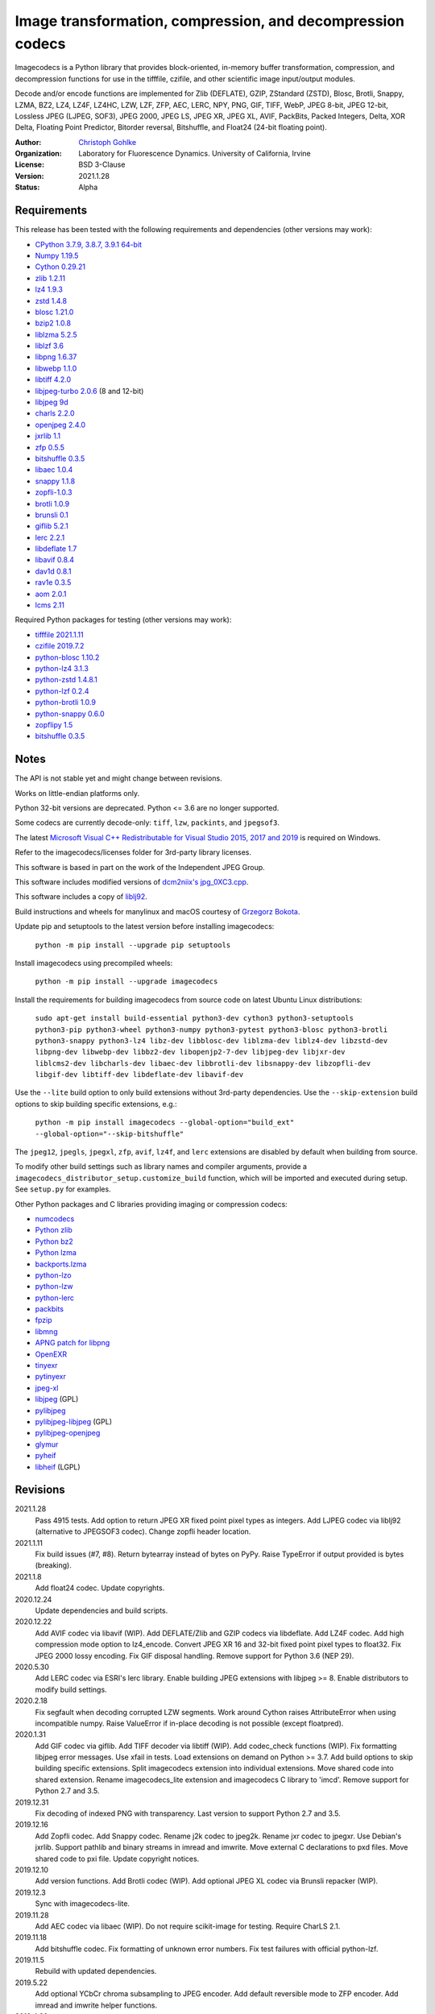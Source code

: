 Image transformation, compression, and decompression codecs
===========================================================

Imagecodecs is a Python library that provides block-oriented, in-memory buffer
transformation, compression, and decompression functions for use in the
tifffile, czifile, and other scientific image input/output modules.

Decode and/or encode functions are implemented for Zlib (DEFLATE), GZIP,
ZStandard (ZSTD), Blosc, Brotli, Snappy, LZMA, BZ2, LZ4, LZ4F, LZ4HC,
LZW, LZF, ZFP, AEC, LERC, NPY, PNG, GIF, TIFF, WebP, JPEG 8-bit, JPEG 12-bit,
Lossless JPEG (LJPEG, SOF3), JPEG 2000, JPEG LS, JPEG XR, JPEG XL, AVIF,
PackBits, Packed Integers, Delta, XOR Delta, Floating Point Predictor,
Bitorder reversal, Bitshuffle, and Float24 (24-bit floating point).

:Author:
  `Christoph Gohlke <https://www.lfd.uci.edu/~gohlke/>`_

:Organization:
  Laboratory for Fluorescence Dynamics. University of California, Irvine

:License: BSD 3-Clause

:Version: 2021.1.28

:Status: Alpha

Requirements
------------
This release has been tested with the following requirements and dependencies
(other versions may work):

* `CPython 3.7.9, 3.8.7, 3.9.1 64-bit <https://www.python.org>`_
* `Numpy 1.19.5 <https://pypi.org/project/numpy/>`_
* `Cython 0.29.21 <https://cython.org>`_
* `zlib 1.2.11 <https://github.com/madler/zlib>`_
* `lz4 1.9.3 <https://github.com/lz4/lz4>`_
* `zstd 1.4.8 <https://github.com/facebook/zstd>`_
* `blosc 1.21.0 <https://github.com/Blosc/c-blosc>`_
* `bzip2 1.0.8 <https://sourceware.org/bzip2>`_
* `liblzma 5.2.5 <https://github.com/xz-mirror/xz>`_
* `liblzf 3.6 <http://oldhome.schmorp.de/marc/liblzf.html>`_
* `libpng 1.6.37 <https://github.com/glennrp/libpng>`_
* `libwebp 1.1.0 <https://github.com/webmproject/libwebp>`_
* `libtiff 4.2.0 <https://gitlab.com/libtiff/libtiff>`_
* `libjpeg-turbo 2.0.6 <https://github.com/libjpeg-turbo/libjpeg-turbo>`_
  (8 and 12-bit)
* `libjpeg 9d <http://libjpeg.sourceforge.net/>`_
* `charls 2.2.0 <https://github.com/team-charls/charls>`_
* `openjpeg 2.4.0 <https://github.com/uclouvain/openjpeg>`_
* `jxrlib 1.1 <https://packages.debian.org/source/sid/jxrlib>`_
* `zfp 0.5.5 <https://github.com/LLNL/zfp>`_
* `bitshuffle 0.3.5 <https://github.com/kiyo-masui/bitshuffle>`_
* `libaec 1.0.4 <https://gitlab.dkrz.de/k202009/libaec>`_
* `snappy 1.1.8 <https://github.com/google/snappy>`_
* `zopfli-1.0.3 <https://github.com/google/zopfli>`_
* `brotli 1.0.9 <https://github.com/google/brotli>`_
* `brunsli 0.1 <https://github.com/google/brunsli>`_
* `giflib 5.2.1 <http://giflib.sourceforge.net/>`_
* `lerc 2.2.1 <https://github.com/Esri/lerc>`_
* `libdeflate 1.7 <https://github.com/ebiggers/libdeflate>`_
* `libavif 0.8.4 <https://github.com/AOMediaCodec/libavif>`_
* `dav1d 0.8.1 <https://github.com/videolan/dav1d>`_
* `rav1e 0.3.5 <https://github.com/xiph/rav1e>`_
* `aom 2.0.1 <https://aomedia.googlesource.com/aom>`_
* `lcms 2.11 <https://github.com/mm2/Little-CMS>`_

Required Python packages for testing (other versions may work):

* `tifffile 2021.1.11 <https://pypi.org/project/tifffile/>`_
* `czifile 2019.7.2 <https://pypi.org/project/czifile/>`_
* `python-blosc 1.10.2 <https://github.com/Blosc/python-blosc>`_
* `python-lz4 3.1.3 <https://github.com/python-lz4/python-lz4>`_
* `python-zstd 1.4.8.1 <https://github.com/sergey-dryabzhinsky/python-zstd>`_
* `python-lzf 0.2.4 <https://github.com/teepark/python-lzf>`_
* `python-brotli 1.0.9 <https://github.com/google/brotli/tree/master/python>`_
* `python-snappy 0.6.0 <https://github.com/andrix/python-snappy>`_
* `zopflipy 1.5 <https://github.com/hattya/zopflipy>`_
* `bitshuffle 0.3.5 <https://github.com/kiyo-masui/bitshuffle>`_

Notes
-----
The API is not stable yet and might change between revisions.

Works on little-endian platforms only.

Python 32-bit versions are deprecated. Python <= 3.6 are no longer supported.

Some codecs are currently decode-only: ``tiff``, ``lzw``, ``packints``, and
``jpegsof3``.

The latest `Microsoft Visual C++ Redistributable for Visual Studio 2015, 2017
and 2019 <https://support.microsoft.com/en-us/help/2977003/
the-latest-supported-visual-c-downloads>`_ is required on Windows.

Refer to the imagecodecs/licenses folder for 3rd-party library licenses.

This software is based in part on the work of the Independent JPEG Group.

This software includes modified versions of `dcm2niix's jpg_0XC3.cpp
<https://github.com/rordenlab/dcm2niix/blob/master/console/jpg_0XC3.cpp>`_.

This software includes a copy of `liblj92
<https://bitbucket.org/baldand/mlrawviewer/src/master/liblj92/>`_.

Build instructions and wheels for manylinux and macOS courtesy of
`Grzegorz Bokota <https://github.com/Czaki/imagecodecs_build>`_.

Update pip and setuptools to the latest version before installing imagecodecs:

    ``python -m pip install --upgrade pip setuptools``

Install imagecodecs using precompiled wheels:

    ``python -m pip install --upgrade imagecodecs``

Install the requirements for building imagecodecs from source code on
latest Ubuntu Linux distributions:

    ``sudo apt-get install build-essential python3-dev cython3
    python3-setuptools python3-pip python3-wheel python3-numpy
    python3-pytest python3-blosc python3-brotli python3-snappy python3-lz4
    libz-dev libblosc-dev liblzma-dev liblz4-dev libzstd-dev libpng-dev
    libwebp-dev libbz2-dev libopenjp2-7-dev libjpeg-dev libjxr-dev
    liblcms2-dev libcharls-dev libaec-dev libbrotli-dev libsnappy-dev
    libzopfli-dev libgif-dev libtiff-dev libdeflate-dev libavif-dev``

Use the ``--lite`` build option to only build extensions without 3rd-party
dependencies. Use the ``--skip-extension`` build options to skip building
specific extensions, e.g.:

    ``python -m pip install imagecodecs --global-option="build_ext"
    --global-option="--skip-bitshuffle"``

The ``jpeg12``, ``jpegls``, ``jpegxl``, ``zfp``, ``avif``, ``lz4f``, and
``lerc`` extensions are disabled by default when building from source.

To modify other build settings such as library names and compiler arguments,
provide a ``imagecodecs_distributor_setup.customize_build`` function, which
will be imported and executed during setup. See ``setup.py`` for examples.

Other Python packages and C libraries providing imaging or compression codecs:

* `numcodecs <https://github.com/zarr-developers/numcodecs>`_
* `Python zlib <https://docs.python.org/3/library/zlib.html>`_
* `Python bz2 <https://docs.python.org/3/library/bz2.html>`_
* `Python lzma <https://docs.python.org/3/library/lzma.html>`_
* `backports.lzma <https://github.com/peterjc/backports.lzma>`_
* `python-lzo <https://bitbucket.org/james_taylor/python-lzo-static>`_
* `python-lzw <https://github.com/joeatwork/python-lzw>`_
* `python-lerc <https://pypi.org/project/lerc/>`_
* `packbits <https://github.com/psd-tools/packbits>`_
* `fpzip <https://github.com/seung-lab/fpzip>`_
* `libmng <https://sourceforge.net/projects/libmng/>`_
* `APNG patch for libpng <https://sourceforge.net/projects/libpng-apng/>`_
* `OpenEXR <https://github.com/AcademySoftwareFoundation/openexr>`_
* `tinyexr <https://github.com/syoyo/tinyexr>`_
* `pytinyexr <https://github.com/syoyo/pytinyexr>`_
* `jpeg-xl <https://gitlab.com/wg1/jpeg-xl>`_
* `libjpeg <https://github.com/thorfdbg/libjpeg>`_ (GPL)
* `pylibjpeg <https://github.com/pydicom/pylibjpeg>`_
* `pylibjpeg-libjpeg <https://github.com/pydicom/pylibjpeg-libjpeg>`_ (GPL)
* `pylibjpeg-openjpeg <https://github.com/pydicom/pylibjpeg-openjpeg>`_
* `glymur <https://github.com/quintusdias/glymur>`_
* `pyheif <https://github.com/carsales/pyheif>`_
* `libheif <https://github.com/strukturag/libheif>`_ (LGPL)

Revisions
---------
2021.1.28
    Pass 4915 tests.
    Add option to return JPEG XR fixed point pixel types as integers.
    Add LJPEG codec via liblj92 (alternative to JPEGSOF3 codec).
    Change zopfli header location.
2021.1.11
    Fix build issues (#7, #8).
    Return bytearray instead of bytes on PyPy.
    Raise TypeError if output provided is bytes (breaking).
2021.1.8
    Add float24 codec.
    Update copyrights.
2020.12.24
    Update dependencies and build scripts.
2020.12.22
    Add AVIF codec via libavif (WIP).
    Add DEFLATE/Zlib and GZIP codecs via libdeflate.
    Add LZ4F codec.
    Add high compression mode option to lz4_encode.
    Convert JPEG XR 16 and 32-bit fixed point pixel types to float32.
    Fix JPEG 2000 lossy encoding.
    Fix GIF disposal handling.
    Remove support for Python 3.6 (NEP 29).
2020.5.30
    Add LERC codec via ESRI's lerc library.
    Enable building JPEG extensions with libjpeg >= 8.
    Enable distributors to modify build settings.
2020.2.18
    Fix segfault when decoding corrupted LZW segments.
    Work around Cython raises AttributeError when using incompatible numpy.
    Raise ValueError if in-place decoding is not possible (except floatpred).
2020.1.31
    Add GIF codec via giflib.
    Add TIFF decoder via libtiff (WIP).
    Add codec_check functions (WIP).
    Fix formatting libjpeg error messages.
    Use xfail in tests.
    Load extensions on demand on Python >= 3.7.
    Add build options to skip building specific extensions.
    Split imagecodecs extension into individual extensions.
    Move shared code into shared extension.
    Rename imagecodecs_lite extension and imagecodecs C library to 'imcd'.
    Remove support for Python 2.7 and 3.5.
2019.12.31
    Fix decoding of indexed PNG with transparency.
    Last version to support Python 2.7 and 3.5.
2019.12.16
    Add Zopfli codec.
    Add Snappy codec.
    Rename j2k codec to jpeg2k.
    Rename jxr codec to jpegxr.
    Use Debian's jxrlib.
    Support pathlib and binary streams in imread and imwrite.
    Move external C declarations to pxd files.
    Move shared code to pxi file.
    Update copyright notices.
2019.12.10
    Add version functions.
    Add Brotli codec (WIP).
    Add optional JPEG XL codec via Brunsli repacker (WIP).
2019.12.3
    Sync with imagecodecs-lite.
2019.11.28
    Add AEC codec via libaec (WIP).
    Do not require scikit-image for testing.
    Require CharLS 2.1.
2019.11.18
    Add bitshuffle codec.
    Fix formatting of unknown error numbers.
    Fix test failures with official python-lzf.
2019.11.5
    Rebuild with updated dependencies.
2019.5.22
    Add optional YCbCr chroma subsampling to JPEG encoder.
    Add default reversible mode to ZFP encoder.
    Add imread and imwrite helper functions.
2019.4.20
    Fix setup requirements.
2019.2.22
    Move codecs without 3rd-party C library dependencies to imagecodecs_lite.
2019.2.20
    Rebuild with updated dependencies.
2019.1.20
    Add more pixel formats to JPEG XR codec.
    Add JPEG XR encoder.
2019.1.14
    Add optional ZFP codec via zfp library (WIP).
    Add numpy NPY and NPZ codecs.
    Fix some static codechecker errors.
2019.1.1
    ...

Refer to the CHANGES file for older revisions.
